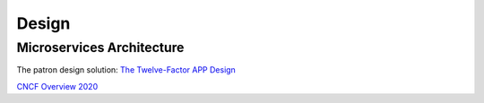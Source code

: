 .. _design:

Design
######

Microservices Architecture
**************************

The patron design solution: `The Twelve-Factor APP Design <https://12factor.net/>`_



`CNCF Overview 2020 <https://docs.google.com/presentation/d/1UGewu4MMYZobunfKr5sOGXsspcLOH_5XeCLyOHKh9LU/>`_